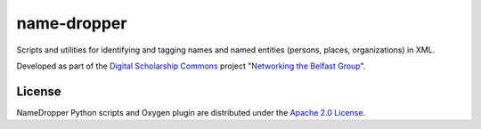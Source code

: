 name-dropper
************

Scripts and utilities for identifying and tagging names and named entities (persons, places, organizations) in XML.

Developed as part of the `Digital Scholarship Commons <http://disc.library.emory.edu/>`_ project
"`Networking the Belfast Group <http://web.library.emory.edu/disc/projects/networking-belfast-group>`_".


.. TODO: high level overview of components, dependencies, and code organization


License
=======
NameDropper Python scripts and Oxygen plugin are distributed under the
`Apache 2.0 License <http://www.apache.org/licenses/LICENSE-2.0>`_.
